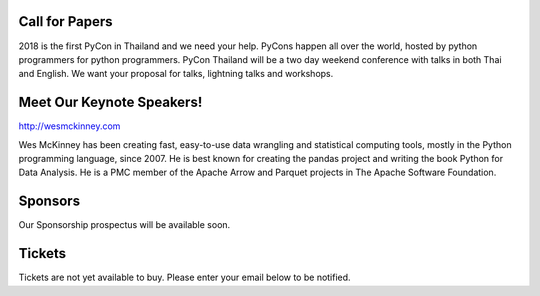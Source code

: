 .. title: PyCon Thailand 2018
.. slug: index
.. date: 2017-12-11 15:41:41 UTC+07:00
.. tags: 
.. category: 
.. link: 
.. description: 
.. type: text



.. raw:: html

   <div class="jumbotron jumbotron-fluid container-fluid"
         style="background: url(/tut-tuk-456876_1280.jpg);
    background-position-y: -160px;
    background-position-x: -142px;">

    <div class="col-md-6"> </div>
    <div class="col-md-6">
    <div class="admonition admonition-pycon-thailand-2018 text-center"
    style="    background-color: rgba(255,255,255,0.55);">
        <h1 class="admonition-title"><a href="/">PyCon Thailand 2018</a></h1>
        <p>June 16 & June 17<br>
        Bangkok</p>
        <ul class="list-inline banner-social-buttons last">
            <li>
                <a href="https://twitter.com/pyconthailand" class="btn btn-default btn-lg" target="_blank"><i class="fa fa-twitter fa-fw"></i></a>
            </li>
            <li>
                <a href="https://www.facebook.com/pyconthailand/" class="btn btn-default btn-lg" target="_blank"><i class="fa fa-facebook fa-fw"></i></a>
            </li>
            <li>
                <a href="https://www.meetup.com/ThaiPy-Bangkok-Python-Meetup/events/248920463/" class="btn btn-default btn-lg" target="_blank"><i class="fa fa-meetup fa-fw"></i></a>
            </li>
        </ul>
    </div>
    </div>
    <div class="col-md-2"> </div>
   </div>


Call for Papers
===============

.. container:: jumbotron

    2018 is the first PyCon in Thailand and we need your help.
    PyCons happen all over the world, hosted by python programmers for python
    programmers. PyCon Thailand will be a two day weekend conference with talks
    in both Thai and English. We want your proposal for talks, lightning talks and workshops.


    .. raw:: html

              <div class="text-center">
               <a class="btn btn-primary btn-lg active" href="submit-talk">Submit Your Talk Proposal</a>
               <br>Quick! The deadline for proposals is 20th April.
              </div>



Meet Our Keynote Speakers!
==========================

.. container:: jumbotron


    .. class:: img-circle img-responsive col-md-4

              .. image:: /wes-2017-01-12-small.png
                     :alt: Wes McKinney (portrait)
                     :align: left
                     :width: 200px

    .. class:: col-md-8

       .. raw:: html

            <h1>Wes McKinney</h1>

       http://wesmckinney.com

       Wes McKinney has been creating fast, easy-to-use data wrangling and
       statistical computing tools, mostly in the Python programming
       language, since 2007. He is best known for creating the pandas project
       and writing the book Python for Data Analysis.
       He is a PMC member of the Apache Arrow and Parquet projects in The
       Apache Software Foundation.


Sponsors
========

.. container:: jumbotron clearfix

   Our Sponsorship prospectus will be available soon.

   .. raw:: html

          <a class="btn btn-primary btn-lg active" href="sponsorship">Register your interest</a>

Tickets
=======

.. container:: jumbotron

   Tickets are not yet available to buy. Please enter your email below to be notified.

   .. raw:: html

        <form name="ticketnotify" class="form-inline " method="POST" action="https://formspree.io/jeanjordaan+ic16dhddb4jpxvmzghpi@boards.trello.com">
          <div class="form-group">
            <input type="email" name="email" class="form-control" placeholder="Email" >&nbsp;
            <button type="submit" class="btn btn-primary">Notify Me</button>
          </div>
          <input type="hidden" name="_format" value="plain" />
        </form>

